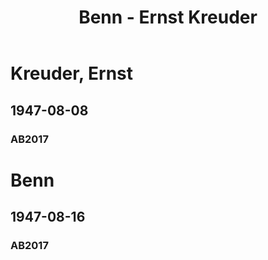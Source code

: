 #+STARTUP: content
#+STARTUP: showall
 #+STARTUP: showeverything
#+TITLE: Benn - Ernst Kreuder

* Kreuder, Ernst
:PROPERTIES:
:EMPF:     1
:FROM: Benn
:TO: Kreuder, Ernst
:GEB: 1903
:TOD: 1972
:END:
** 1947-08-08
   :PROPERTIES:
   :CUSTOM_ID: kreu1947-08-08
   :TRAD: DLA/Kreuder
   :ORT: Berlin
   :END:
*** AB2017
    :PROPERTIES:
    :NR:       127
    :S:        145-46
    :AUSL:     
    :FAKS:     
    :S_KOM:    468-69
    :VORL:     
    :END:
* Benn
:PROPERTIES:
:FROM: Kreuder, Ernst
:TO: Benn
:END:
** 1947-08-16
   :PROPERTIES:
   :CUSTOM_ID: kreub1947-08-16
   :TRAD: DLA/Benn
   :ORT: Berlin
   :END:
*** AB2017
    :PROPERTIES:
    :NR:       
    :S:        468 und 469 (im kommentar zu nr. 127)
    :AUSL:     paraphrase
    :FAKS:     
    :S_KOM:    
    :VORL:     
    :END:
